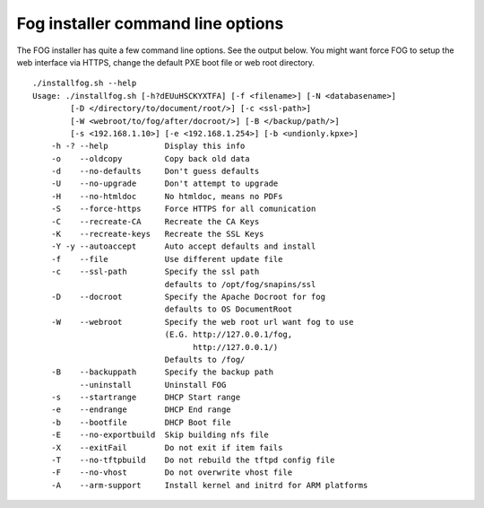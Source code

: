 ----------------------------------
Fog installer command line options
----------------------------------

The FOG installer has quite a few command line options. See the output below. You might want force FOG to setup the web interface via HTTPS, change the default PXE boot file or web root directory.

::

    ./installfog.sh --help
    Usage: ./installfog.sh [-h?dEUuHSCKYXTFA] [-f <filename>] [-N <databasename>]
            [-D </directory/to/document/root/>] [-c <ssl-path>]
            [-W <webroot/to/fog/after/docroot/>] [-B </backup/path/>]
            [-s <192.168.1.10>] [-e <192.168.1.254>] [-b <undionly.kpxe>]
        -h -? --help            Display this info
        -o    --oldcopy         Copy back old data
        -d    --no-defaults     Don't guess defaults
        -U    --no-upgrade      Don't attempt to upgrade
        -H    --no-htmldoc      No htmldoc, means no PDFs
        -S    --force-https     Force HTTPS for all comunication
        -C    --recreate-CA     Recreate the CA Keys
        -K    --recreate-keys   Recreate the SSL Keys
        -Y -y --autoaccept      Auto accept defaults and install
        -f    --file            Use different update file
        -c    --ssl-path        Specify the ssl path
                                defaults to /opt/fog/snapins/ssl
        -D    --docroot         Specify the Apache Docroot for fog
                                defaults to OS DocumentRoot
        -W    --webroot         Specify the web root url want fog to use
                                (E.G. http://127.0.0.1/fog,
                                      http://127.0.0.1/)
                                Defaults to /fog/
        -B    --backuppath      Specify the backup path
              --uninstall       Uninstall FOG
        -s    --startrange      DHCP Start range
        -e    --endrange        DHCP End range
        -b    --bootfile        DHCP Boot file
        -E    --no-exportbuild  Skip building nfs file
        -X    --exitFail        Do not exit if item fails
        -T    --no-tftpbuild    Do not rebuild the tftpd config file
        -F    --no-vhost        Do not overwrite vhost file
        -A    --arm-support     Install kernel and initrd for ARM platforms

